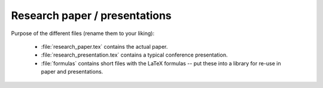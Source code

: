 .. _paper:

******************************
Research paper / presentations
******************************


Purpose of the different files (rename them to your liking):

    * :file:`research_paper.tex` contains the actual paper.
    * :file:`research_presentation.tex` contains a typical conference presentation.
    * :file:`formulas` contains short files with the LaTeX formulas -- put these into a library for re-use in paper and presentations.
